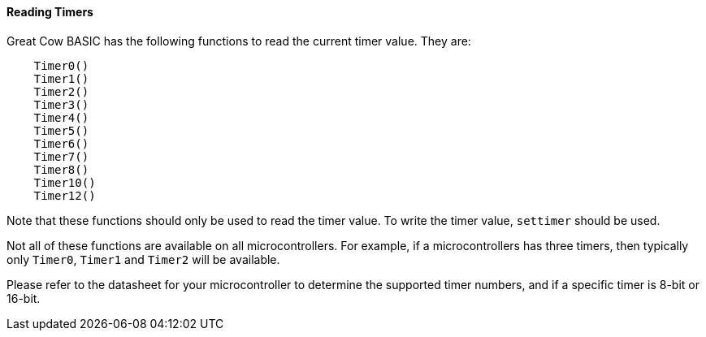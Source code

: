 ==== Reading Timers

Great Cow BASIC has the following functions to read the current timer value. They
are:
----
    Timer0()
    Timer1()
    Timer2()
    Timer3()
    Timer4()
    Timer5()
    Timer6()
    Timer7()
    Timer8()
    Timer10()
    Timer12()
----

Note that these functions should only be used to read the timer value.  To write the timer value, `settimer` should be used.

Not all of these functions are available on all microcontrollers. For example, if a microcontrollers has three timers, then typically only `Timer0`, `Timer1` and `Timer2` will be available.

Please refer to the datasheet for your microcontroller to determine the supported timer numbers, and if a specific timer is 8-bit or 16-bit. 
